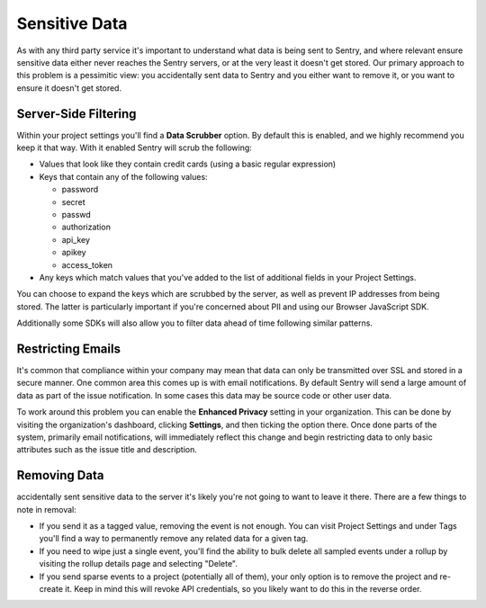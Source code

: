 Sensitive Data
==============

As with any third party service it's important to understand what data is being
sent to Sentry, and where relevant ensure sensitive data either never reaches
the Sentry servers, or at the very least it doesn't get stored. Our primary
approach to this problem is a pessimitic view: you accidentally sent data to
Sentry and you either want to remove it, or you want to ensure it doesn't get
stored.


Server-Side Filtering
---------------------

Within your project settings you'll find a **Data Scrubber** option. By default
this is enabled, and we highly recommend you keep it that way. With it enabled
Sentry will scrub the following:

- Values that look like they contain credit cards (using a basic regular
  expression)

- Keys that contain any of the following values:

  - password

  - secret

  - passwd

  - authorization

  - api_key

  - apikey

  - access_token

- Any keys which match values that you've added to the list of additional fields
  in your Project Settings.

You can choose to expand the keys which are scrubbed by the server, as well as
prevent IP addresses from being stored. The latter is particularly important if
you're concerned about PII and using our Browser JavaScript SDK.

Additionally some SDKs will also allow you to filter data ahead of time following
similar patterns.


Restricting Emails
------------------

It's common that compliance within your company may mean that data can only be
transmitted over SSL and stored in a secure manner. One common area this comes
up is with email notifications. By default Sentry will send a large amount of
data as part of the issue notification. In some cases this data may be source
code or other user data.

To work around this problem you can enable the **Enhanced Privacy** setting
in your organization. This can be done by visiting the organization's dashboard,
clicking **Settings**, and then ticking the option there. Once done parts of the
system, primarily email notifications, will immediately reflect this change and
begin restricting data to only basic attributes such as the issue title and
description.


Removing Data
-------------


accidentally sent sensitive data to the server it's likely you're not
going to want to leave it there. There are a few things to note in removal:

- If you send it as a tagged value, removing the event is not enough. You
  can visit Project Settings and under Tags you'll find a way to permanently
  remove any related data for a given tag.

- If you need to wipe just a single event, you'll find the ability to bulk
  delete all sampled events under a rollup by visiting the rollup details page
  and selecting "Delete".

- If you send sparse events to a project (potentially all of them), your
  only option is to remove the project and re-create it. Keep in mind this will
  revoke API credentials, so you likely want to do this in the reverse order.

